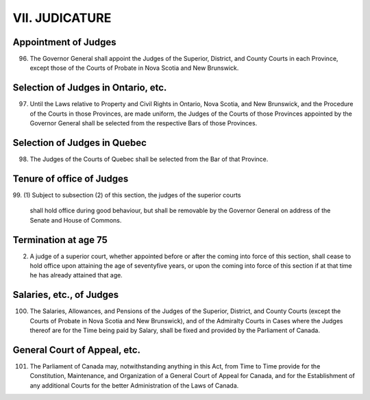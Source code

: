 ===============
VII. JUDICATURE
===============

Appointment of Judges
=====================

96. The Governor General shall appoint the Judges of the Superior, District, and
    County Courts in each Province, except those of the Courts of Probate in Nova Scotia
    and New Brunswick.

Selection of Judges in Ontario, etc.
====================================

97. Until the Laws relative to Property and Civil Rights in Ontario, Nova Scotia,
    and New Brunswick, and the Procedure of the Courts in those Provinces, are made
    uniform, the Judges of the Courts of those Provinces appointed by the Governor
    General shall be selected from the respective Bars of those Provinces.

Selection of Judges in Quebec
=============================

98. The Judges of the Courts of Quebec shall be selected from the Bar of that
    Province.

Tenure of office of Judges
==========================

99. 
(1) Subject to subsection (2) of this section, the judges of the superior courts
       shall hold office during good behaviour, but shall be removable by the Governor
       General on address of the Senate and House of Commons.

Termination at age 75
=====================

(2) A judge of a superior court, whether appointed before or after the coming into
    force of this section, shall cease to hold office upon attaining the age of seventyfive
    years, or upon the coming into force of this section if at that time he has already
    attained that age.

Salaries, etc., of Judges
=========================

100. The Salaries, Allowances, and Pensions of the Judges of the Superior, District,
     and County Courts (except the Courts of Probate in Nova Scotia and New
     Brunswick), and of the Admiralty Courts in Cases where the Judges thereof are for
     the Time being paid by Salary, shall be fixed and provided by the Parliament of
     Canada.

General Court of Appeal, etc.
=============================

101. The Parliament of Canada may, notwithstanding anything in this Act, from
     Time to Time provide for the Constitution, Maintenance, and Organization of a
     General Court of Appeal for Canada, and for the Establishment of any additional
     Courts for the better Administration of the Laws of Canada.
